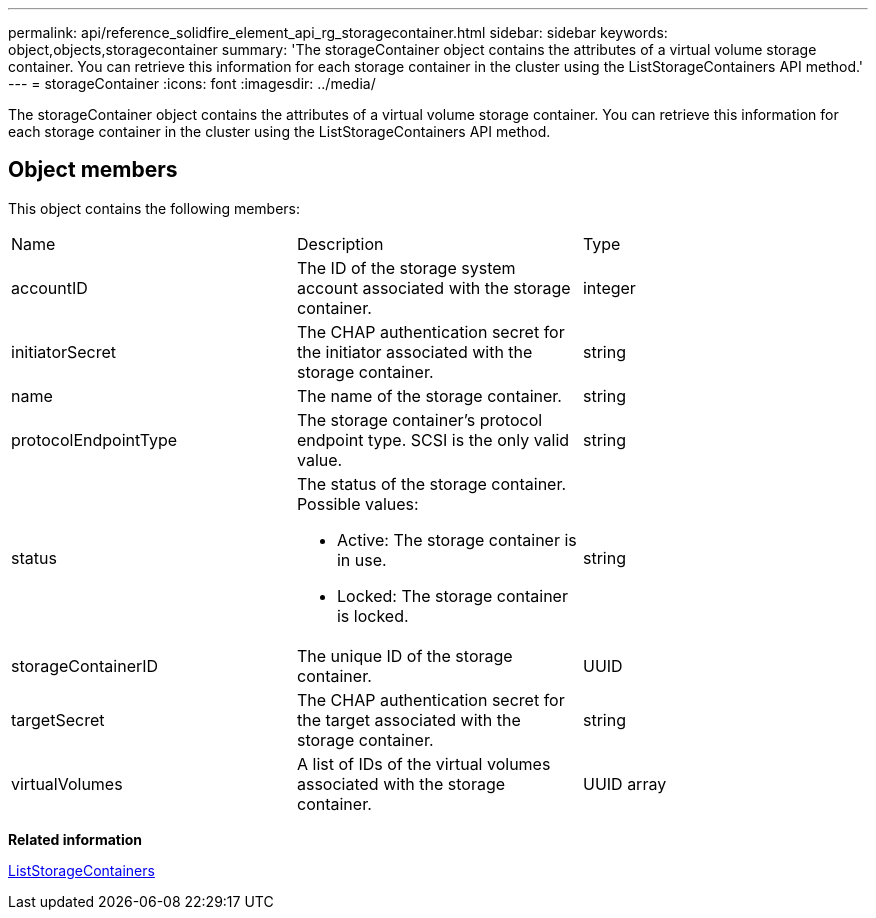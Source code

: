 ---
permalink: api/reference_solidfire_element_api_rg_storagecontainer.html
sidebar: sidebar
keywords: object,objects,storagecontainer
summary: 'The storageContainer object contains the attributes of a virtual volume storage container. You can retrieve this information for each storage container in the cluster using the ListStorageContainers API method.'
---
= storageContainer
:icons: font
:imagesdir: ../media/

[.lead]
The storageContainer object contains the attributes of a virtual volume storage container. You can retrieve this information for each storage container in the cluster using the ListStorageContainers API method.

== Object members

This object contains the following members:

|===
| Name| Description| Type
a|
accountID
a|
The ID of the storage system account associated with the storage container.
a|
integer
a|
initiatorSecret
a|
The CHAP authentication secret for the initiator associated with the storage container.
a|
string
a|
name
a|
The name of the storage container.
a|
string
a|
protocolEndpointType
a|
The storage container's protocol endpoint type. SCSI is the only valid value.
a|
string
a|
status
a|
The status of the storage container. Possible values:

* Active: The storage container is in use.
* Locked: The storage container is locked.

a|
string
a|
storageContainerID
a|
The unique ID of the storage container.
a|
UUID
a|
targetSecret
a|
The CHAP authentication secret for the target associated with the storage container.
a|
string
a|
virtualVolumes
a|
A list of IDs of the virtual volumes associated with the storage container.
a|
UUID array
|===
*Related information*

xref:reference_solidfire_element_api_rg_liststoragecontainers.adoc[ListStorageContainers]
